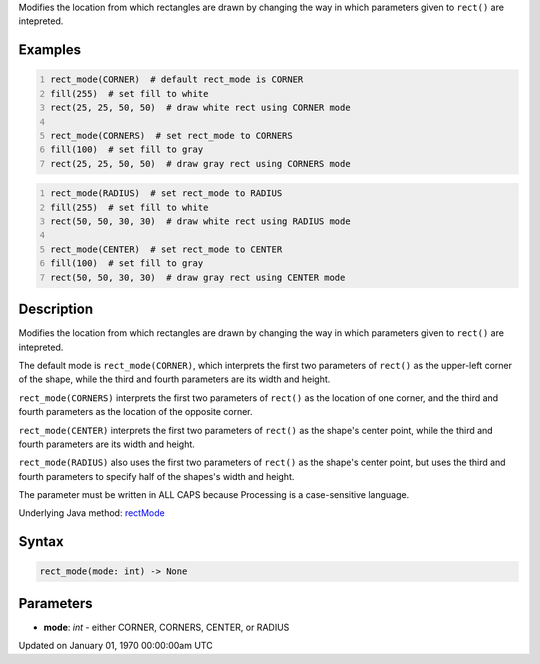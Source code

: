 .. title: rect_mode()
.. slug: rect_mode
.. date: 1970-01-01 00:00:00 UTC+00:00
.. tags:
.. category:
.. link:
.. description: py5 rect_mode() documentation
.. type: text

Modifies the location from which rectangles are drawn by changing the way in which parameters given to ``rect()`` are intepreted.

Examples
========

.. raw:: html

    <div class="example-table">

.. raw:: html

    <div class="example-row"><div class="example-cell-image">

.. image:: /images/reference/Sketch_rect_mode_0.png
    :alt: example picture for rect_mode()

.. raw:: html

    </div><div class="example-cell-code">

.. code:: python
    :number-lines:

    rect_mode(CORNER)  # default rect_mode is CORNER
    fill(255)  # set fill to white
    rect(25, 25, 50, 50)  # draw white rect using CORNER mode

    rect_mode(CORNERS)  # set rect_mode to CORNERS
    fill(100)  # set fill to gray
    rect(25, 25, 50, 50)  # draw gray rect using CORNERS mode

.. raw:: html

    </div></div>

.. raw:: html

    <div class="example-row"><div class="example-cell-image">

.. image:: /images/reference/Sketch_rect_mode_1.png
    :alt: example picture for rect_mode()

.. raw:: html

    </div><div class="example-cell-code">

.. code:: python
    :number-lines:

    rect_mode(RADIUS)  # set rect_mode to RADIUS
    fill(255)  # set fill to white
    rect(50, 50, 30, 30)  # draw white rect using RADIUS mode

    rect_mode(CENTER)  # set rect_mode to CENTER
    fill(100)  # set fill to gray
    rect(50, 50, 30, 30)  # draw gray rect using CENTER mode

.. raw:: html

    </div></div>

.. raw:: html

    </div>

Description
===========

Modifies the location from which rectangles are drawn by changing the way in which parameters given to ``rect()`` are intepreted.

The default mode is ``rect_mode(CORNER)``, which interprets the first two parameters of ``rect()`` as the upper-left corner of the shape, while the third and fourth parameters are its width and height.

``rect_mode(CORNERS)`` interprets the first two parameters of ``rect()`` as the location of one corner, and the third and fourth parameters as the location of the opposite corner.

``rect_mode(CENTER)`` interprets the first two parameters of ``rect()`` as the shape's center point, while the third and fourth parameters are its width and height.

``rect_mode(RADIUS)`` also uses the first two parameters of ``rect()`` as the shape's center point, but uses the third and fourth parameters to specify half of the shapes's width and height.

The parameter must be written in ALL CAPS because Processing is a case-sensitive language.

Underlying Java method: `rectMode <https://processing.org/reference/rectMode_.html>`_

Syntax
======

.. code:: python

    rect_mode(mode: int) -> None

Parameters
==========

* **mode**: `int` - either CORNER, CORNERS, CENTER, or RADIUS


Updated on January 01, 1970 00:00:00am UTC

